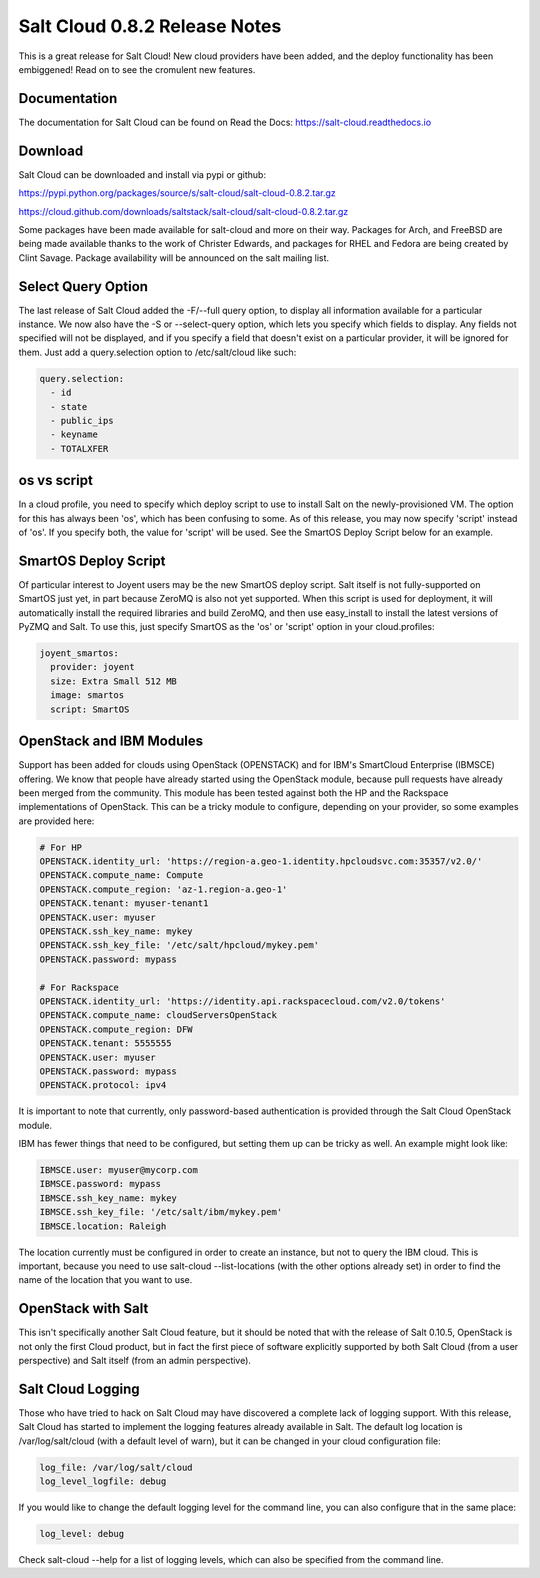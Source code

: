 ==============================
Salt Cloud 0.8.2 Release Notes
==============================

This is a great release for Salt Cloud! New cloud providers have been added,
and the deploy functionality has been embiggened! Read on to see the cromulent
new features.


Documentation
=============

The documentation for Salt Cloud can be found on Read the Docs:
https://salt-cloud.readthedocs.io

Download
========

Salt Cloud can be downloaded and install via pypi or github:

https://pypi.python.org/packages/source/s/salt-cloud/salt-cloud-0.8.2.tar.gz

https://cloud.github.com/downloads/saltstack/salt-cloud/salt-cloud-0.8.2.tar.gz

Some packages have been made available for salt-cloud and more on their
way. Packages for Arch, and FreeBSD are being made available thanks to the
work of Christer Edwards, and packages for RHEL and Fedora are being created
by Clint Savage. Package availability will be announced on the salt mailing list.

Select Query Option
===================

The last release of Salt Cloud added the -F/--full query option, to display
all information available for a particular instance. We now also have the -S
or --select-query option, which lets you specify which fields to display. Any
fields not specified will not be displayed, and if you specify a field that
doesn't exist on a particular provider, it will be ignored for them. Just
add a query.selection option to /etc/salt/cloud like such:

.. code-block:: yaml

  query.selection:
    - id
    - state
    - public_ips
    - keyname
    - TOTALXFER

os vs script
============

In a cloud profile, you need to specify which deploy script to use to install
Salt on the newly-provisioned VM. The option for this has always been 'os',
which has been confusing to some. As of this release, you may now specify
'script' instead of 'os'. If you specify both, the value for 'script' will be
used. See the SmartOS Deploy Script below for an example.

SmartOS Deploy Script
=====================

Of particular interest to Joyent users may be the new SmartOS deploy script.
Salt itself is not fully-supported on SmartOS just yet, in part because ZeroMQ
is also not yet supported. When this script is used for deployment, it will
automatically install the required libraries and build ZeroMQ, and then use
easy_install to install the latest versions of PyZMQ and Salt. To use this,
just specify SmartOS as the 'os' or 'script' option in your cloud.profiles:

.. code-block:: yaml

  joyent_smartos:
    provider: joyent
    size: Extra Small 512 MB
    image: smartos
    script: SmartOS

OpenStack and IBM Modules
=========================

Support has been added for clouds using OpenStack (OPENSTACK) and for IBM's
SmartCloud Enterprise (IBMSCE) offering. We know that people have already
started using the OpenStack module, because pull requests have already been
merged from the community. This module has been tested against both the HP
and the Rackspace implementations of OpenStack. This can be a tricky module
to configure, depending on your provider, so some examples are provided here:

.. code-block:: yaml

  # For HP
  OPENSTACK.identity_url: 'https://region-a.geo-1.identity.hpcloudsvc.com:35357/v2.0/'
  OPENSTACK.compute_name: Compute
  OPENSTACK.compute_region: 'az-1.region-a.geo-1'
  OPENSTACK.tenant: myuser-tenant1
  OPENSTACK.user: myuser
  OPENSTACK.ssh_key_name: mykey
  OPENSTACK.ssh_key_file: '/etc/salt/hpcloud/mykey.pem'
  OPENSTACK.password: mypass

  # For Rackspace
  OPENSTACK.identity_url: 'https://identity.api.rackspacecloud.com/v2.0/tokens'
  OPENSTACK.compute_name: cloudServersOpenStack
  OPENSTACK.compute_region: DFW
  OPENSTACK.tenant: 5555555
  OPENSTACK.user: myuser
  OPENSTACK.password: mypass
  OPENSTACK.protocol: ipv4

It is important to note that currently, only password-based authentication is
provided through the Salt Cloud OpenStack module.

IBM has fewer things that need to be configured, but setting them up can be
tricky as well. An example might look like:

.. code-block:: yaml

  IBMSCE.user: myuser@mycorp.com
  IBMSCE.password: mypass
  IBMSCE.ssh_key_name: mykey
  IBMSCE.ssh_key_file: '/etc/salt/ibm/mykey.pem'
  IBMSCE.location: Raleigh

The location currently must be configured in order to create an instance, but
not to query the IBM cloud. This is important, because you need to use
salt-cloud --list-locations (with the other options already set) in order to
find the name of the location that you want to use.

OpenStack with Salt
===================

This isn't specifically another Salt Cloud feature, but it should be noted that
with the release of Salt 0.10.5, OpenStack is not only the first Cloud product,
but in fact the first piece of software explicitly supported by both Salt Cloud
(from a user perspective) and Salt itself (from an admin perspective).

Salt Cloud Logging
==================

Those who have tried to hack on Salt Cloud may have discovered a complete lack
of logging support. With this release, Salt Cloud has started to implement
the logging features already available in Salt. The default log location is
/var/log/salt/cloud (with a default level of warn), but it can be changed in
your cloud configuration file:

.. code-block:: yaml

  log_file: /var/log/salt/cloud
  log_level_logfile: debug

If you would like to change the default logging level for the command line, you
can also configure that in the same place:

.. code-block:: yaml

  log_level: debug

Check salt-cloud --help for a list of logging levels, which can also be
specified from the command line.
